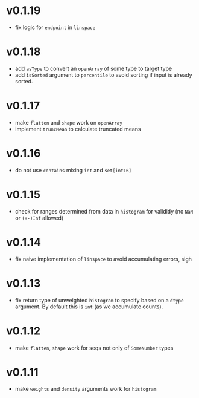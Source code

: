 * v0.1.19
- fix logic for ~endpoint~ in ~linspace~
* v0.1.18
- add ~asType~ to convert an ~openArray~ of some type to target type
- add ~isSorted~ argument to ~percentile~ to avoid sorting if input is
  already sorted.  
* v0.1.17
- make ~flatten~ and ~shape~ work on ~openArray~
- implement ~truncMean~ to calculate truncated means    
* v0.1.16
- do not use ~contains~ mixing ~int~ and ~set[int16]~
* v0.1.15
- check for ranges determined from data in =histogram= for valididy
  (no =NaN= or =(+-)Inf= allowed)
* v0.1.14
- fix naive implementation of =linspace= to avoid accumulating errors, sigh
* v0.1.13
- fix return type of unweighted =histogram= to specify based on a
  =dtype= argument. By default this is =int= (as we accumulate
  counts). 
* v0.1.12
- make =flatten=, =shape= work for seqs not only of =SomeNumber= types
* v0.1.11
- make =weights= and =density= arguments work for =histogram=
